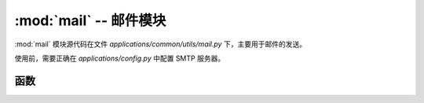 .. _邮件模块:

:mod:`mail` -- 邮件模块
==================================

:mod:`mail` 模块源代码在文件 `applications/common/utils/mail.py` 下，主要用于邮件的发送。

使用前，需要正确在 `applications/config.py` 中配置 SMTP 服务器。

.. module:: mail

函数
---------------

.. function:: get_all(receiver=None, subject=None, content=None)

   获取邮件列表，支持根据接收者、主题和内容进行筛选。

   返回的列表中的字典结构如下::

       {
           "content": "",  # HTML 内容
           "create_at": "2022-12-25T10:51:17",  # 创建时间
           "id": 17,  # 邮件ID
           "realname": "超级管理",  # 创建者姓名
           "receiver": "",  # 接收者
           "subject": ""  # 邮件主题
       }

   :param receiver: 接收者邮箱地址，支持模糊查询。
   :param subject: 邮件主题，支持模糊查询。
   :param content: 邮件内容，支持模糊查询。
   :return: 返回符合条件的邮件列表。


.. function:: add(receiver, subject, content, user_id)

    发送一封邮件，并将发送记录保存到数据库。 **该方法被邮件发送的视图函数调用。**

    :param receiver: 接收者邮箱地址，多个邮箱用英文分号隔开。
    :param subject: 邮件主题。
    :param content: 邮件内容（HTML 格式）。
    :param user_id: 发送者用户ID，表示谁发送了这封邮件。
                  可以使用 `from flask_login import current_user; current_user.id` 获取当前登录用户的ID。
    :return: 发送成功返回 True，失败报错。

    **示例**

    .. code-block:: python

        from flask_login import current_user
        from applications.common.utils import mail

        mail.add("test@test.com", "subject", "<h1>Hello</h1>", current_user.id)


.. function:: delete(id)

   删除指定的邮件记录。

   :param id: 邮件ID。
   :return: 删除成功返回 True，失败返回 False。


.. function:: send_mail(subject, recipients, content)

   发送邮件（不记录发送日志）。

   注意：如果发送失败会抛出异常，请使用 try-except 进行捕获。

   :param subject: 邮件主题。
   :param recipients: 接收者邮箱地址，多个邮箱用英文分号隔开。
   :param content: 邮件内容（HTML 格式）。